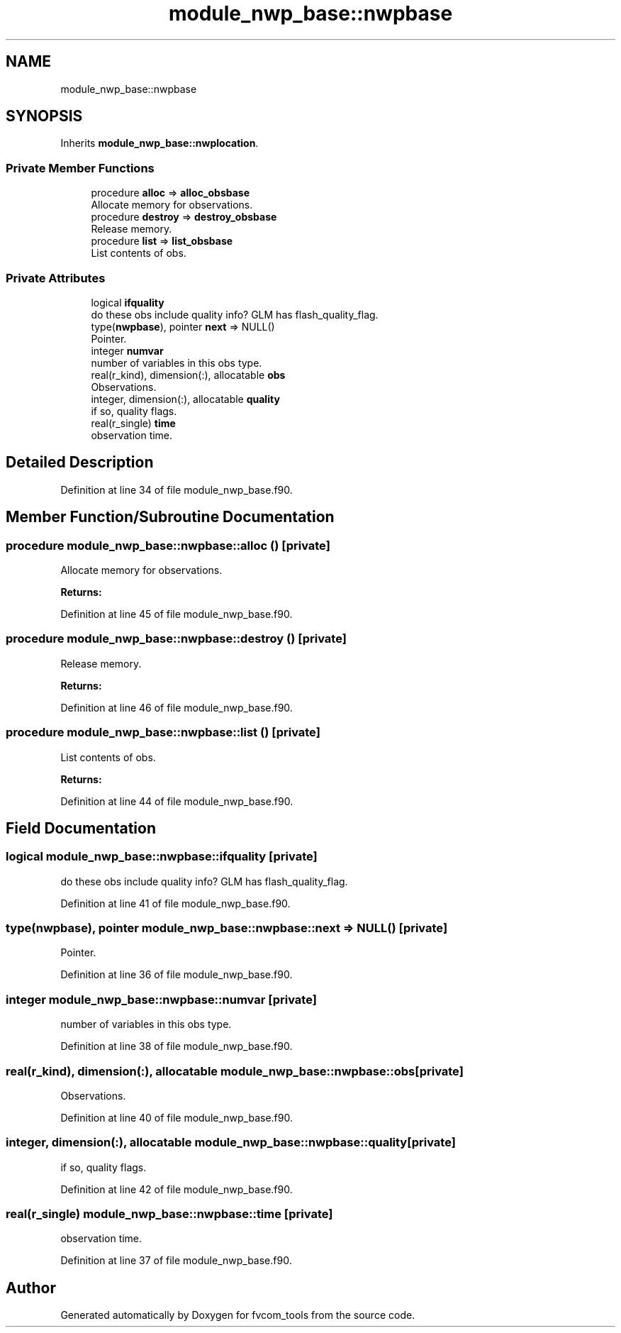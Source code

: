 .TH "module_nwp_base::nwpbase" 3 "Thu Aug 4 2022" "Version 1.8.0" "fvcom_tools" \" -*- nroff -*-
.ad l
.nh
.SH NAME
module_nwp_base::nwpbase
.SH SYNOPSIS
.br
.PP
.PP
Inherits \fBmodule_nwp_base::nwplocation\fP\&.
.SS "Private Member Functions"

.in +1c
.ti -1c
.RI "procedure \fBalloc\fP => \fBalloc_obsbase\fP"
.br
.RI "Allocate memory for observations\&. "
.ti -1c
.RI "procedure \fBdestroy\fP => \fBdestroy_obsbase\fP"
.br
.RI "Release memory\&. "
.ti -1c
.RI "procedure \fBlist\fP => \fBlist_obsbase\fP"
.br
.RI "List contents of obs\&. "
.in -1c
.SS "Private Attributes"

.in +1c
.ti -1c
.RI "logical \fBifquality\fP"
.br
.RI "do these obs include quality info? GLM has flash_quality_flag\&. "
.ti -1c
.RI "type(\fBnwpbase\fP), pointer \fBnext\fP => NULL()"
.br
.RI "Pointer\&. "
.ti -1c
.RI "integer \fBnumvar\fP"
.br
.RI "number of variables in this obs type\&. "
.ti -1c
.RI "real(r_kind), dimension(:), allocatable \fBobs\fP"
.br
.RI "Observations\&. "
.ti -1c
.RI "integer, dimension(:), allocatable \fBquality\fP"
.br
.RI "if so, quality flags\&. "
.ti -1c
.RI "real(r_single) \fBtime\fP"
.br
.RI "observation time\&. "
.in -1c
.SH "Detailed Description"
.PP 
Definition at line 34 of file module_nwp_base\&.f90\&.
.SH "Member Function/Subroutine Documentation"
.PP 
.SS "procedure module_nwp_base::nwpbase::alloc ()\fC [private]\fP"

.PP
Allocate memory for observations\&. 
.PP
\fBReturns:\fP
.RS 4

.RE
.PP

.PP
Definition at line 45 of file module_nwp_base\&.f90\&.
.SS "procedure module_nwp_base::nwpbase::destroy ()\fC [private]\fP"

.PP
Release memory\&. 
.PP
\fBReturns:\fP
.RS 4

.RE
.PP

.PP
Definition at line 46 of file module_nwp_base\&.f90\&.
.SS "procedure module_nwp_base::nwpbase::list ()\fC [private]\fP"

.PP
List contents of obs\&. 
.PP
\fBReturns:\fP
.RS 4

.RE
.PP

.PP
Definition at line 44 of file module_nwp_base\&.f90\&.
.SH "Field Documentation"
.PP 
.SS "logical module_nwp_base::nwpbase::ifquality\fC [private]\fP"

.PP
do these obs include quality info? GLM has flash_quality_flag\&. 
.PP
Definition at line 41 of file module_nwp_base\&.f90\&.
.SS "type(\fBnwpbase\fP), pointer module_nwp_base::nwpbase::next => NULL()\fC [private]\fP"

.PP
Pointer\&. 
.PP
Definition at line 36 of file module_nwp_base\&.f90\&.
.SS "integer module_nwp_base::nwpbase::numvar\fC [private]\fP"

.PP
number of variables in this obs type\&. 
.PP
Definition at line 38 of file module_nwp_base\&.f90\&.
.SS "real(r_kind), dimension(:), allocatable module_nwp_base::nwpbase::obs\fC [private]\fP"

.PP
Observations\&. 
.PP
Definition at line 40 of file module_nwp_base\&.f90\&.
.SS "integer, dimension(:), allocatable module_nwp_base::nwpbase::quality\fC [private]\fP"

.PP
if so, quality flags\&. 
.PP
Definition at line 42 of file module_nwp_base\&.f90\&.
.SS "real(r_single) module_nwp_base::nwpbase::time\fC [private]\fP"

.PP
observation time\&. 
.PP
Definition at line 37 of file module_nwp_base\&.f90\&.

.SH "Author"
.PP 
Generated automatically by Doxygen for fvcom_tools from the source code\&.

